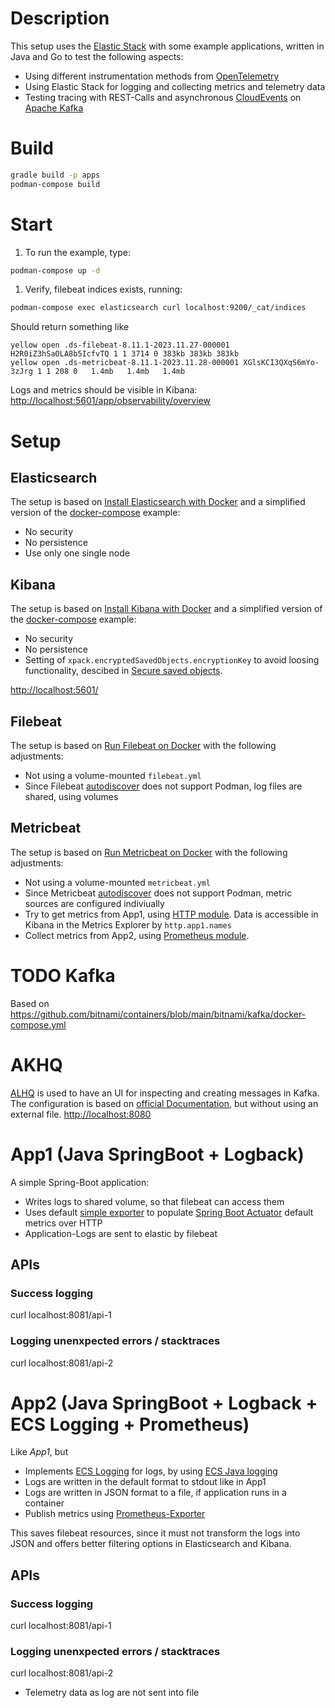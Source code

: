 * Description
This setup uses the [[https://www.elastic.co/][Elastic Stack]] with some example applications, written in Java and Go to test the following aspects:
- Using different instrumentation methods from [[https://opentelemetry.io/][OpenTelemetry]]
- Using Elastic Stack for logging and collecting metrics and telemetry data
- Testing tracing with REST-Calls and asynchronous [[https://cloudevents.io/][CloudEvents]] on [[https://kafka.apache.org/][Apache Kafka]]

* Build
#+begin_src sh
  gradle build -p apps
  podman-compose build
#+end_src
* Start
1. To run the example, type:
#+begin_src sh
  podman-compose up -d
#+end_src

2. Verify, filebeat indices exists, running:
#+begin_src sh
  podman-compose exec elasticsearch curl localhost:9200/_cat/indices
#+end_src
Should return something like
#+begin_example
yellow open .ds-filebeat-8.11.1-2023.11.27-000001 H2R0iZ3hSaOLA8b5IcfvTQ 1 1 3714 0 383kb 383kb 383kb
yellow open .ds-metricbeat-8.11.1-2023.11.28-000001 XGlsKCI3QXqS6mYo-3zJrg 1 1 208 0   1.4mb   1.4mb   1.4mb
#+end_example
Logs and metrics should be visible in Kibana: http://localhost:5601/app/observability/overview


* Setup
** Elasticsearch
The setup is based on [[https://www.elastic.co/guide/en/elasticsearch/reference/current/docker.html][Install Elasticsearch with Docker]] and a simplified version of the [[https://github.com/elastic/elasticsearch/blob/8.11/docs/reference/setup/install/docker/docker-compose.yml][docker-compose]] example:
- No security
- No persistence
- Use only one single node

** Kibana
The setup is based on [[https://www.elastic.co/guide/en/kibana/current/docker.html][Install Kibana with Docker]] and a simplified version of the [[https://github.com/elastic/elasticsearch/blob/8.11/docs/reference/setup/install/docker/docker-compose.yml][docker-compose]] example:
- No security
- No persistence
- Setting of ~xpack.encryptedSavedObjects.encryptionKey~ to avoid loosing functionality, descibed in [[https://www.elastic.co/guide/en/kibana/current/xpack-security-secure-saved-objects.html][Secure saved objects]].
http://localhost:5601/

** Filebeat
The setup is based on [[https://www.elastic.co/guide/en/beats/filebeat/current/running-on-docker.html][Run Filebeat on Docker]] with the following adjustments:
- Not using a volume-mounted ~filebeat.yml~
- Since Filebeat [[https://www.elastic.co/guide/en/beats/filebeat/current/configuration-autodiscover.html][autodiscover]] does not support Podman, log files are shared, using volumes

** Metricbeat
The setup is based on [[https://www.elastic.co/guide/en/beats/metricbeat/current/running-on-docker.html][Run Metricbeat on Docker]] with the following adjustments:
- Not using a volume-mounted ~metricbeat.yml~
- Since Metricbeat [[https://www.elastic.co/guide/en/beats/metricbeat/current/configuration-autodiscover.html][autodiscover]] does not support Podman, metric sources are configured indiviually
- Try to get metrics from App1, using [[https://www.elastic.co/guide/en/beats/metricbeat/current/metricbeat-module-http.html][HTTP module]]. Data is accessible in Kibana in the Metrics Explorer by ~http.app1.names~
- Collect metrics from App2, using [[https://www.elastic.co/guide/en/beats/metricbeat/current/metricbeat-module-prometheus.html][Prometheus module]].

* TODO Kafka
Based on https://github.com/bitnami/containers/blob/main/bitnami/kafka/docker-compose.yml

* AKHQ
[[https://akhq.io/][ALHQ]] is used to have an UI for inspecting and creating messages in Kafka. The configuration is based on [[https://akhq.io/docs/configuration/docker.html][official Documentation]], but without using an external file. 
http://localhost:8080

* App1 (Java SpringBoot + Logback)
A simple Spring-Boot application:
- Writes logs to shared volume, so that filebeat can access them
- Uses default [[https://docs.spring.io/spring-boot/docs/current/reference/html/actuator.html#actuator.metrics.export.simple][simple exporter]] to populate [[https://docs.spring.io/spring-boot/docs/current/reference/html/actuator.html][Spring Boot Actuator]] default metrics over HTTP
- Application-Logs are sent to elastic by filebeat
** APIs
*** Success logging
#+begin_example sh
  curl localhost:8081/api-1
#+end_example

*** Logging unenxpected errors / stacktraces
#+begin_example sh
  curl localhost:8081/api-2
#+end_example

* App2 (Java SpringBoot + Logback + ECS Logging + Prometheus)
Like [[* App1][App1]], but
- Implements [[https://www.elastic.co/guide/en/ecs-logging/overview/current/intro.html][ECS Logging]] for logs, by using [[https://www.elastic.co/guide/en/ecs-logging/java/1.x/setup.html][ECS Java logging]]
- Logs are written in the default format to stdout like in App1
- Logs are written in JSON format to a file, if application runs in a container 
- Publish metrics using [[https://docs.spring.io/spring-boot/docs/current/reference/html/actuator.html#actuator.metrics.export.prometheus][Prometheus-Exporter]]
This saves filebeat resources, since it must not transform the logs into JSON and offers better filtering options in Elasticsearch and Kibana.
** APIs
*** Success logging
#+begin_example sh
  curl localhost:8081/api-1
#+end_example

*** Logging unenxpected errors / stacktraces
#+begin_example sh
  curl localhost:8081/api-2
#+end_example

- Telemetry data as log are not sent into file

